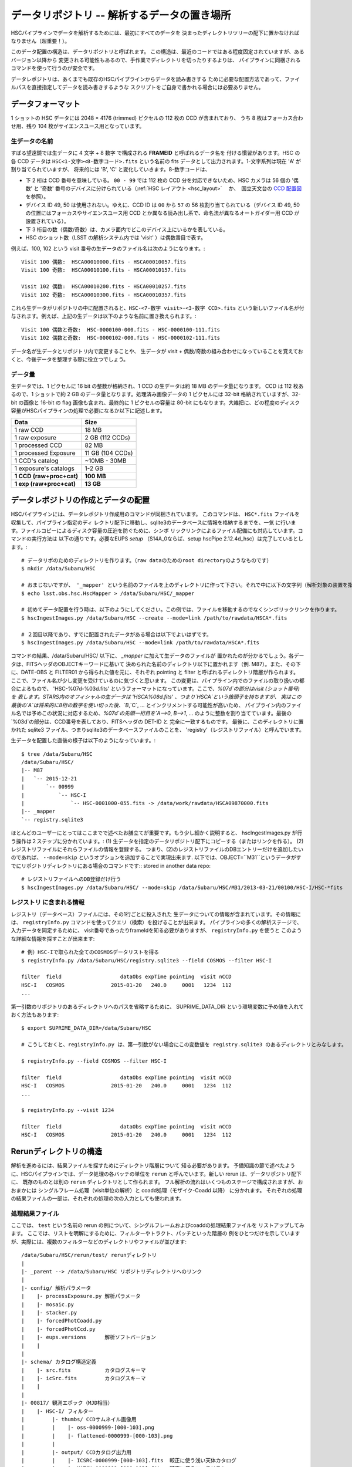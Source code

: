.. _j_data_repo:

====================================================
データリポジトリ -- 解析するデータの置き場所
====================================================

HSCパイプラインでデータを解析するためには、最初にすべてのデータを
決まったディレクトリツリーの配下に置かなければなりません（超重要！）。

このデータ配置の構造は、データリポジトリと呼ばれます。
この構造は、最近のコードではある程度固定されていますが、あるバージョン以降から
変更される可能性もあるので、手作業でディレクトリを切ったりするよりは、
パイプラインに同梱されるコマンドを使って行うのが安全です。

データレポジトリは、あくまでも既存のHSCパイプラインからデータを読み書きする
ために必要な配置方法であって、ファイルパスを直接指定してデータを読み書きするような
スクリプトをご自身で書かれる場合には必要ありません。


.. _jp_data_format:

データフォーマット
---------------------

1 ショットの HSC データには 2048 × 4176 (trimmed) ピクセルの 112 枚の CCD が含まれており、
うち 8 枚はフォーカス合わせ用、残り 104 枚がサイエンスユース用となっています。

生データの名前
^^^^^^^^^^^^^^^^^^

すばる望遠鏡では生データに 4 文字 + 8 数字 で構成される **FRAMEID** と呼ばれるデータ名を
付ける慣習があります。HSC の各 CCD データは ``HSC<1-文字><8-数字コード>.fits`` 
という名前の fits データとして出力されます。1-文字系列は現在 'A' が割り当てられていますが、
将来的には 'B', 'C' と変化していきます。8-数字コードは、

* 下 2 桁は CCD 番号を意味している。 ``00 - 99`` では 112 枚の CCD 分を対応できないため、HSC カメラは 56 個の '偶数' と '奇数' 番号のデバイスに分けられている（:ref:`HSC レイアウト <hsc_layout>` 　か、　国立天文台の `CCD 配置図 <http://www.naoj.org/Observing/Instruments/HSC/CCDPosition_20140811.png>`_ を参照）。

* デバイス ID 49, 50 は使用されない。ゆえに、CCD ID は ``00`` から ``57`` の 56 枚割り当てられている（デバイス ID 49, 50 の位置にはフォーカスやサイエンスユース用 CCD とか異なる読み出し系で、命名法が異なるオートガイダー用 CCD が設置されている）。

* 下 3 桁目の数（偶数/奇数）は、カメラ面内でどこのデバイス上にいるかを表している。

* HSC のショット数（LSST の解析システム内では 'visit' ）は偶数番目で表す。

例えば、100, 102 という visit 番号の生データのファイル名は次のようになります。::

     Visit 100 偶数:  HSCA00010000.fits - HSCA00010057.fits
     Visit 100 奇数:  HSCA00010100.fits - HSCA00010157.fits
     
     Visit 102 偶数:  HSCA00010200.fits - HSCA00010257.fits
     Visit 102 奇数:  HSCA00010300.fits - HSCA00010357.fits

これら生データがリポジトリの中に配置されると、``HSC-<7-数字 visit>-<3-数字 CCD>.fits`` 
という新しいファイル名が付与されます。例えば、上記の生データは以下のような名前に置き換えられます。::

    Visit 100 偶数と奇数:  HSC-0000100-000.fits - HSC-0000100-111.fits 
    Visit 102 偶数と奇数:  HSC-0000102-000.fits - HSC-0000102-111.fits

データ名が生データとリポジトリ内で変更することや、
生データが visit + 偶数/奇数の組み合わせになっていることを覚えておくと、今後データを整理する際に役立つでしょう。


データ量
^^^^^^^^^^

生データでは、1 ピクセルに 16 bit の整数が格納され、1 CCD の生データは約 18 MB のデータ量になります。
CCD は 112 枚あるので、1 ショットで約 2 GB のデータ量となります。処理済み画像データの 1 ピクセルには
32-bit 格納されていますが、32-bit の画像と 16-bit の flag 画像も含まれ、最終的に 1 ピクセルの容量は
80-bit にもなります。大雑把に、どの程度のディスク容量がHSCパイプラインの処理で必要になるか以下に記述します。


========================   ==================
Data                       Size
========================   ==================
1 raw CCD                  18 MB
1 raw exposure             2 GB  (112 CCDs)
1 processed CCD            82 MB
1 processed Exposure       11 GB (104 CCDs)
1 CCD's catalog            ~10MB - 30MB
1 exposure's catalogs      1-2 GB
**1 CCD (raw+proc+cat)**   **100 MB**
**1 exp (raw+proc+cat)**   **13 GB**
========================   ==================

.. =====================================  ==================
   データ                               サイズ
   =====================================  ==================
   生データ 1 CCD                       18 MB
   生データ 1 ショット                 2 GB  (112 CCDs)
   解析処理後 1  CCD                   82 MB
   解析処理後 1 ショット              11 GB (104 CCDs)
   1 CCD のカタログファイル            ~10MB - 30MB
   1 ショットのカタログファイル      1-2 GB
   **1 CCD (生＋処理済＋カタログ)**  **100 MB**
   **1 exp (生＋処理済＋カタログ)**  **13 GB**
   ====================================   ==================

   
.. _jp_ingest:

データレポジトリの作成とデータの配置
--------------------------------------------

HSCパイプラインには、データレポジトリ作成用のコマンドが同梱されています。
このコマンドは、 ``HSC*.fits`` ファイルを収集して、パイプライン指定のディ
レクトリ配下に移動し、sqlite3のデータベースに情報を格納するまでを、一気
に行います。ファイルコピーによるディスク容量の圧迫を防ぐために、シンボ
リックリンクによるファイル配備にも対応しています。コマンドの実行方法は
以下の通りです。必要なEUPS `setup` （S14A_0ならば、setup hscPipe
2.12.4d_hsc）は完了しているとします。::

    # データリポのためのディレクトリを作ります。（raw dataのためのroot directoryのようなものです）
    $ mkdir /data/Subaru/HSC

    # おまじないですが、 '_mapper' という名前のファイルを上のディレクトリに作って下さい。それで中に以下の文字列（解析対象の装置を指定しているが、通常はHSCです）を入れて下さい。
    $ echo lsst.obs.hsc.HscMapper > /data/Subaru/HSC/_mapper

    # 初めてデータ配置を行う時は、以下のようにしてください。この例では、ファイルを移動するのでなくシンボリックリンクを作ります。
    $ hscIngestImages.py /data/Subaru/HSC --create --mode=link /path/to/rawdata/HSCA*.fits

    # ２回目以降であり、すでに配置されたデータがある場合は以下でよいはずです。
    $ hscIngestImages.py /data/Subaru/HSC --mode=link /path/to/rawdata/HSCA*.fits

    
コマンドの結果、/data/Subaru/HSC/ 以下に、 `_mapper` に加えて生データのファイルが
置かれたのが分かるでしょう。各データは、FITSヘッダのOBJECTキーワードに基いて
決められた名前のディレクトリ以下に置かれます（例. M87）。また、その下に、DATE-OBS と FILTER01 から得られた値を元に、それぞれ pointing と filter と呼ばれるディレクトリ階層が作られます。
ここで、ファイル名が少し変更を受けているのに気づくと思います。
この変更は、パイプライン内でのファイルの取り扱いの都合によるもので、
'HSC-%07d-%03d.fits' というフォーマットになっています。ここで、`%07d`の部分はvisit (ショット番号)を
表します。STARS内のオフィシャルの生データは 'HSCA%08d.fits' 、つまり`HSCA`という接頭子を持ちますが、
実はこの最後の`A`は将来的に8桁の数字を使い切った後、`B`,`C`, ... とインクリメントする可能性が高いため、
パイプライン内のファイル名では予めこの状況に対応するため、`%07d`の先頭一桁目を`A-->0`, `B-->1`, ... 
のように整数を割り当てています。最後の`%03d`の部分は、CCD番号を表しており、FITSヘッダの DET-ID と
完全に一致するものです。
最後に、このディレクトリに置かれた sqlite3 ファイル、つまりsqlite3のデータベースファイルのことを、
'registry'（レジストリファイル）と呼んでいます。

生データを配置した直後の様子は以下のようになっています。::

    $ tree /data/Subaru/HSC
    /data/Subaru/HSC/
    |-- M87
    |   `-- 2015-12-21
    |       `-- 00999
    |           `-- HSC-I
    |               `-- HSC-0001000-055.fits -> /data/work/rawdata/HSCA09870000.fits
    |-- _mapper
    `-- registry.sqlite3


ほとんどのユーザーにとってはここまでで述べたお膳立てが重要です。もう少し細かく説明すると、
hscIngestImages.py が行う操作は２ステップに分かれています。:
(1) 生データを指定のデータリポジトリ配下にコピーする（またはリンクを作る）。
(2) レジストリファイルにそれらファイルの情報を登録する。  
つまり、(2)のレジストリファイルのDBエントリーだけを追加したいのであれば、
``--mode=skip`` というオプションを追加することで実現出来ます. 
以下では、OBJECT=``M31``というデータがすでにリポジトリディレクトリにある場合のコマンドです::
stored in another data repo::

    # レジストリファイルへのDB登録だけ行う
    $ hscIngestImages.py /data/Subaru/HSC/ --mode=skip /data/Subaru/HSC/M31/2013-03-21/00100/HSC-I/HSC-*fits

.. _jp_registryinfo:

レジストリ に含まれる情報
^^^^^^^^^^^^^^^^^^^^^^^^^^^^^^

レジストリ（データベース）ファイルには、その1行ごとに投入された
生データについての情報が含まれています。その情報には、 ``registryInfo.py``
コマンドを使ってクエリ（検索）を投げることが出来ます。
パイプラインの多くの解析ステージで、入力データを同定するために、
visit番号であったりframeIdを知る必要がありますが、 ``registryInfo.py`` を使うと
このような詳細な情報を探すことが出来ます::

    # 例）HSC-Iで取られた全てのCOSMOSデータリストを得る    
    $ registryInfo.py /data/Subaru/HSC/registry.sqlite3 --field COSMOS --filter HSC-I
    
    filter  field                   dataObs expTime pointing  visit nCCD
    HSC-I   COSMOS               2015-01-20   240.0     0001   1234  112
    ...
    
第一引数のリポジトリのあるディレクトリへのパスを省略するために、
SUPRIME_DATA_DIR という環境変数に予め値を入れておく方法もあります::

    $ export SUPRIME_DATA_DIR=/data/Subaru/HSC

    # こうしておくと、registryInfo.py は、第一引数がない場合にこの変数値を registry.sqlite3 のあるディレクトリとみなします。

    $ registryInfo.py --field COSMOS --filter HSC-I
    
    filter  field                   dataObs expTime pointing  visit nCCD
    HSC-I   COSMOS               2015-01-20   240.0     0001   1234  112
    ...

    $ registryInfo.py --visit 1234
    
    filter  field                   dataObs expTime pointing  visit nCCD
    HSC-I   COSMOS               2015-01-20   240.0     0001   1234  112

    
Rerunディレクトリの構造
-----------------------

解析を進めるには、結果ファイルを探すためにディレクトリ階層について
知る必要があります。
予備知識の節で述べたように、HSCパイプラインでは、データ処理の各バッチの単位を
``rerun`` と呼んでいます。新しい rerun は、データリポジトリ配下に、
既存のものとは別の ``rerun`` ディレクトリとして作られます。  
フル解析の流れはいくつものステージで構成されますが、おおまかには
シングルフレーム処理（visit単位の解析）と coadd処理（モザイク-Coadd 以降）
に分かれます。
それぞれの処理の結果ファイルの一部は、それぞれの処理の次の入力としても使われます。


処理結果ファイル
^^^^^^^^^^^^^^^^
.. coaddも載せてあり、英語版と少し変えている。

ここでは、 ``test`` という名前の rerun の例について、シングルフレームおよびcoaddの処理結果ファイルを
リストアップしてみます。
ここでは、リストを明解にするために、フィルターやトラクト、パッチといった階層の
例をひとつだけを示していますが、実際には、複数のフィルターなどのディレクトリやファイルが並びます::

    /data/Subaru/HSC/rerun/test/ rerunディレクトリ   
    |
    |- _parent --> /data/Subaru/HSC リポジトリディレクトリへのリンク
    |
    |- config/ 解析パラメータ
    |    |- processExposure.py 解析パラメータ
    |    |- mosaic.py          
    |    |- stacker.py
    |    |- forcedPhotCoadd.py
    |    |- forcedPhotCcd.py
    |    |- eups.versions      解析ソフトバージョン
    |    |
    |
    |- schema/ カタログ構造定義
    |    |- src.fits           カタログスキーマ
    |    |- icSrc.fits         カタログスキーマ
    |    |
    |
    |- 00817/ 観測エポック（MJD相当）
    |    |- HSC-I/ フィルター
    |         |- thumbs/ CCDサムネイル画像用
    |         |    |- oss-0000999-[000-103].png
    |         |    |- flattened-0000999-[000-103].png
    |         |
    |         |- output/ CCDカタログ出力用
    |         |    |- ICSRC-0000999-[000-103].fits  較正に使う浅い天体カタログ
    |         |    |- MATCH-0000999-[000-103].fits  較正に使うマッチリスト
    |         |    |- ML-0000999-[000-103].fits     MATCHの内容をカラムに展開したもの
    |         |    |- SRC-0000999-[000-103].fits    CCD単体で検出した最終カタログ
    |         |    |- SRCMATCH-0000999-[000-103].fits SRCと較正に使った外部カタログをマッチしたもの
    |         |    |- SRCML-0000999-[000-103].fits    SRCMATCHの内容をカラムに展開したもの
    |         |    |
    |         |    |- 9369/ Tract番号
    |         |    |    |- CALSRC-0000999-[000-103].fits モザイクによるwcs, fcrをSRCに反映したもの
    |         |
    |         |- qa/  CCDデータ評価用
    |         |    |- magHist-0000999-[000-103].png  シーイング用星選択に使う天体個数分布
    |         |    |- seeingRough-0000999-[000-103].png  シーイング測定途中経過
    |         |    |- seeingRobust-0000999-[000-103].png シーイング測定図
    |         |    |- seeingMap-0000999-[000-103].png    星状天体のFWHM天体ごと
    |         |    |- fwhmGrid-0000999-[000-103].png     星状天体のFWHMグリッドごと
    |         |    |- ellipseMap-0000999-[000-103].png   星状天体の伸び具合の楕円天体ごと
    |         |    |- ellipseGrid-0000999-[000-103].png  星状天体の伸び具合の楕円グリッドごと
    |         |    |- ellipticityMap-0000999-[000-103].png  whisker plot
    |         |    |- ellipticityGrid-0000999-[000-103].png 上記のグリッドごと 
    |         |    |- ellPaGrid-0000999-[000-103].fits   星状天体の伸びの方向グリッドごと
    |         |    |- psfSrcGrid-0000999-[000-103].fits  グリッドごとの星状天体スタック 
    |         |    |- psfModelGrid-0000999-[000-103].fits グリッドごとのPSFモデル
    |         |    |- psfSrcGrid-0000999-[000-103].png   上記のpng版
    |         |    |- psfModelGrid-0000999-[000-103].png 上記のpng版
    |         |    |- seeingMap-0000999-[000-103].txt    星状天体の測定結果リスト 
    |         |    |- seeingGrid-0000999-[000-103].txt   星状天体の測定結果グリッドごと
    |         |
    |         |- corr/ 1ショット1CCD単位での処理済画像およびモザイクのCCDごとの結果用
    |         |    |- BKGD-0000999-[000-103].fits スカイ引きパターン
    |         |    |- CORR-0000999-[000-103].fits  較正済CCD画像
    |         |    |
    |         |    |- 9369/ トラクトごとのモザイク結果
    |         |    |    |- wcs-0000999-[000-103].fits  モザイクにより決まったWCS
    |         |    |    |- fcr-0000999-[000-103].fits  モザイクにより決まったflux scaleと補正パターン
    |         |         |- CALEXP-0000999-[000-103].fits モザイクによるwcs, fcrをCORRに反映したもの
    |         |
    |         |- processExposure_metadata/ CCD解析途中の出力（サイエンスには不要）
    |         |    |- 0000999.boost 
    |         |
    |         |- tract9369/ トラクトごとのforced photometry
    |         |    |- FORCEDSRC-0000999-[000-103].fits モザイクカタログ位置でのCCD画像のforced photometry
    |         |    |- forcedPhotCcd_metadata/ 通常不要
    |         |         |- 0000999-[000-103].boost  forced CCD測定のメタ情報
    |  
    |- deepCoadd/ warpとcoadd画像
    |    |
    |    |- skyMap.pickle トラクトの定義
    |    |
    |    |- HSC-I/ フィルター
    |    |    |- 9369/ トラクトごとのcoadd
    |              |- 0,8/ パッチごとのワープ
    |              |    |- warp-HSC-I-9369-0,8-999.fits パッチごとのワープ画像
    |              |
    |              |- 0,8.fits パッチごとのcoadd画像
    |     
    |- metadata/ トラクトのメタ情報
    |    |- metadata/deep_makeSkyMap.boost トラクト作成のメタ情報
    |    | 
    |
    |- deepCoadd-results/ coaddカタログと関連ファイル
    |    |- HSC-I/ フィルター
    |    |    |- 9369/ Tract番号
    |              |- 0,8/ パッチごとのカタログ作成処理結果
    |              |    |- icSrc-HSC-I-9369-0,8.fits   マッチングに使う浅い天体カタログ
    |                   |- icMatch-HSC-I-9369-0,8.fits icSrcと位置較正カタログをマッチしたもの
    |                   |- bkgd-HSC-I-9369-0,8.fits    スカイ引きパターン
    |                   |- calexp-HSC-I-9369-0,8.fits  スカイ引き済のカタログ生成用coadd画像
    |                   |- srcMatch-HSC-I-9369-0,8.fits srcとマッチングに使った外部カタログをマッチしたもの
    |                   |- src-HSC-I-9369-0,8.fits     singleバンドcoaddで検出した天体カタログ
    |                   |- srcMatchFull-HSC-I-9369-0,8.fits SRCと位置較正カタログをマッチしたもの
    |                   |- forced_src-HSC-I-9369-0,8.fits referenceバンドのcoaddカタログの各ソースの
    |                                                     位置で測定した天体カタログ
    |
    |- deepCoadd_forcedPhotCoadd_metadata/ 通常不用force測定のメタ情報
    |    |- HSC-I/ 
    |    |    |- 9369/ Tract番号
    |              |- 0,8.boost forced Coadd測定のメタ情報
    |

..    /data/Subaru/HSC/rerun/test/    
..   \ |-- 00100                                         The pointing （epochに相当; MJDから生成）
..    |   `-- HSC-I                                     The filter 
..    
..    |       |-- corr                                  Corrected frames
..    |       |   |-- BKGD-0000999-050.fits             The background (not easily readable)
..    |       |   `-- CORR-0000999-050.fits             The corrected image
..    
..    |       |-- output                                Output data (i.e. measurements)
..    |       |   |-- ICSRC-0000999-050.fits                
..    |       |   |-- MATCH-0000999-050.fits            Objects matched to catalog sources
..    |       |   |-- ML-0000999-050.fits                   
..    |       |   |-- SRC-0000999-050.fits              Measurements on sources
..    |       |   |-- SRCMATCH-0000999-050.fits             
..    |       |   `-- SRCML-0000999-050.fits
..    
..    |       |-- processCcd_metadata                   pipeline internals
..    |       |   `-- 0000999-050.boost
..    
..    |       |-- qa                                    Quality Assurance data and figures
..    |       |   |-- ellPaGrid-0000999-050.fits
..    |       |   |-- ellipseGrid-0000999-050.png
..    |       |   |-- ellipseMap-0000999-050.png
..    |       |   |-- ellipticityGrid-0000999-050.fits
..    |       |   |-- ellipticityGrid-0000999-050.png
..    |       |   |-- ellipticityMap-0000999-050.png
..    |       |   |-- fwhmGrid-0000999-050.fits
..    |       |   |-- fwhmGrid-0000999-050.png
..    |       |   |-- magHist-0000999-050.png
..    |       |   |-- psfModelGrid-0000999-050.fits
..    |       |   |-- psfModelGrid-0000999-050.png
..    |       |   |-- psfSrcGrid-0000999-050.fits
..    |       |   |-- psfSrcGrid-0000999-050.png
..    |       |   |-- seeingGrid-0000999-050.txt
..    |       |   |-- seeingMap-0000999-050.png
..    |       |   |-- seeingMap-0000999-050.txt
..    |       |   |-- seeingRobust-0000999-050.png
..    |       |   `-- seeingRough-0000999-050.png
..    |       `-- thumbs                                Thumbnail figures
..    |           |-- flattened-0000999-050.png
..    |           `-- oss-0000999-050.png
..    
..   \ |-- _parent -> /data/Subaru/HSC                   A link back to the root of the data repo
..    
..   \ |-- config                                        Parameters specific to this rerun
..    |   |-- eups.versions                             Package versions (file~1 contains clobbered versions)
..    |   `-- processCcd.py                             Configuration parameters (file~1 contains clobbered parameters)
..    
..    `-- schema
..       \ |-- icSrc.fits
..        `-- src.fits
..
..
..
.. The Coadd outputs
.. ^^^^^^^^^^^^^^^^^


mosaic 処理の出力
^^^^^^^^^^^^^^^^^

reduceFrames.py による各 CCD の一次処理の後で、``mosaic.py`` によって
全ショットに対するより精密な座標決めや原点等級決め（'uber-calibration'）が
行われます（詳細は :ref:`Mosaic <jp_mosaic>` 参照）。この過程では各 tract 内の
各 CCD に新たに 2 つのファイルが追加されます。これらのファイルは ``corr/<TRACT>`` 
ディレクトリ下に生成されます。例えば、'0000' の　tract で、1236, 1238 の visit 番号の
データに mosaic 処理を実行したとします。
その場合のコマンド実行後のディレクトリ構造は以下の通りです。::

    /data/Subaru/HSC/rerun/test/
    `-- 00100                                         ポインティング
        `-- HSC-I                                     フィルター名
            `-- corr
                `-- 0000
                    |-- fcr-0001236-050.fits          # 全 visit から見積もられた測光情報の補正ファイル
                    |-- fcr-0001238-050.fits
                    |-- wcs-0001236-050.fits          # 全 visit から見積もられた座標決めファイル
                    `-- wcs-0001238-050.fits


Coadd による出力
^^^^^^^^^^^^^^^^

coadd 出力は ``stack.py`` によって生成されます（:ref:`Coadd Processing <coadd_proc>` 参照）。
出力データはリポジトリ内の ``deepCoadd/`` と ``deepCoadd-results/`` ディレクトリ下に生成されます。
以下に、この 2 つのディレクトリ構造をお見せします。coadd による解析は ``stack.py`` の中で
処理されていますが、その中のサブプロセスの解析過程は独立に実行させるため、

以下の例では HSC-I の 1228, 1238 の visit 番号の HSC SSP データに対する ``stack.py`` の実行結果
を示しています。ここでは、1,1 というある patch データの出力を示していますが、他全ての patch に対し
同様形式でデータが生成されます（基本的には patch ID は 10,10 までですが、
skymap で定義した tract のサイズによって patch の数は変わります）。

coadd における最初の処理は skymap を生成することです。skymap は入力した画像の座標系を
最終 coadd 処理のために使用する座標系に変換する（warp）ために用いられます。この処理での出力は
``deepCoadd/`` ディレクトリに格納されます。
 
::

    $ tree /data/Subaru/HSC/rerun/myrerun/deepCoadd/
    /data/Subaru/HSC/rerun/myrerun/deepCoadd/
    |-- HSC-I
    |   `-- 0
    |       |-- 1,1
    |       |   |-- warp-HSC-I-0-1,1-1228.fits        # visit ID 1228 のデータを tract/patch = 0/1,1 用に座標変換したデータ
    |       |   `-- warp-HSC-I-0-1,1-1238.fits        # visit ID 1238 のデータを tract/patch = 0/1,1 用に座標変換したデータ
    |       `-- 1,1.fits                              # 全 tract/patch = 0/1,1 の warp 画像を coadd 処理したデータ
    `-- skyMap.pickle                                 # skymap
 
coadd 処理によって生成された画像（上記ディレクトリ構造例の ``1,1.fits`` 画像）のカタログファイルは
``deepCoadd-results/`` ディレクトリに格納されています。メインの天体カタログは ``src-HSC-I-0-1,1.fits`` です。

::

    $ tree /data/Subaru/HSC/rerun/myrerun/deepCoadd-results/
    /data/Subaru/HSC/rerun/myrerun/deepCoadd-results/
    `-- HSC-I
        `-- 0
            `-- 1,1
                |-- src-HSC-I-0-1,1.fits              # tract/patch 0/1,1 内のカタログファイル
                |-- srcMatch-HSC-I-0-1,1.fits
                `-- srcMatchFull-HSC-I-0-1,1.fits


マルチバンド解析の出力
^^^^^^^^^^^^^^^^^^^^^^^^^^^

異なる filter での coadd の結果から、全 filter で一致したカタログを生成するタスクが
``multiBand.py`` です。以下では HSC-I と HSC-R のディレクトリを示しています。

``stack.py`` と同様に、 ``multiBand.py`` の中でも各処理段階毎に異なるプロセスが走っています
（:ref:`Multiband Processing <multiband_proc>` 参照）。各処理は独立に実行され、
その段階毎に中間生成ファイルが出力されます。以下ではその全てのファイルを表示しています。もし
``multiBand.py`` をデフォルトのパラメーターで実行すると、
以下の例にある ``detectMD-*`` と ``measMD-`` ファイルは生成されませんのでご注意ください。

::

    $ tree /data/Subaru/HSC/rerun/myrerun/deepCoadd-results/
    /data/Subaru/HSC/rerun/myrerun/deepCoadd-results/
    |-- HSC-I
    |   `-- 0
    |       `-- 1,1
    |           |-- bkgd-HSC-I-0-1,1.fits             # detectCoaddSources.py
    |           |-- det-HSC-I-0-1,1.fits              # detectCoaddSources.py
    |           |-- detectMD-HSC-I-0-1,1.boost        # detectCoaddSources.py      (multiBand.py ではない)
    |           |-- forced_src-HSC-I-0-1,1.fits       # forcedPhotCoadd.py
    |           |-- meas-HSC-I-0-1,1.fits             # measureCoaddSources.py
    |           |-- measMD-HSC-I-0-1,1.boost          # measureCoaddSources.py     (multiBand.py ではない)
    |           `-- srcMatch-HSC-I-0-1,1.fits         # measureCoaddSources.py
    |-- HSC-R
    |   `-- 0
    |       `-- 1,1
    |           |-- bkgd-HSC-R-0-1,1.fits             # detectCoaddSources.py
    |           |-- det-HSC-R-0-1,1.fits              # detectCoaddSources.py
    |           |-- detectMD-HSC-R-0-1,1.boost        # detectCoaddSources.py      (multiBand.py ではない)
    |           |-- forced_src-HSC-R-0-1,1.fits       # forcedPhotCoadd.py
    |           |-- meas-HSC-R-0-1,1.fits             # measureCoaddSources.py
    |           |-- measMD-HSC-R-0-1,1.boost          # measureCoaddSources.py     (multiBand.py ではない)
    |           `-- srcMatch-HSC-R-0-1,1.fits         # measureCoaddSources.py
    `-- merged
        `-- 0
            `-- 1,1
                |-- mergeDet-0-1,1.fits               # mergeCoaddDetections.py
                `-- ref-0-1,1.fits                    # mergeCoaddMeasurements.py



